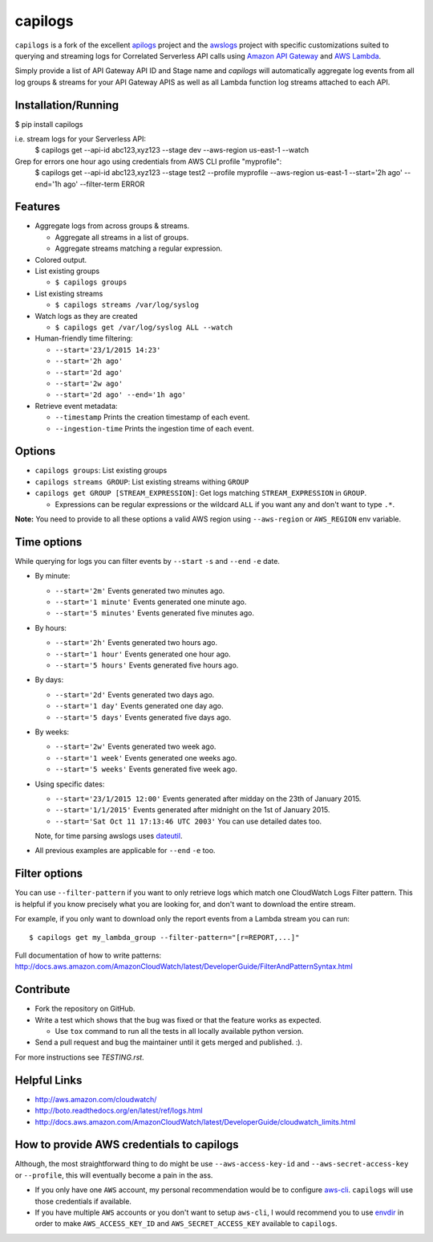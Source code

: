 capilogs
========

``capilogs`` is a fork of the excellent `apilogs <https://github.com/jorgebastida/awslogs>`_ project and the `awslogs <https://github.com/jorgebastida/awslogs>`_ project with specific customizations suited to querying and streaming logs for
Correlated Serverless API calls using `Amazon API Gateway <https://aws.amazon.com/api-gateway/>`_ and `AWS Lambda <https://aws.amazon.com/lambda/>`_.

Simply provide a list of API Gateway API ID and Stage name and `capilogs` will automatically aggregate log events from all log groups & streams for your API Gateway APIS as well as all Lambda function log streams attached to each API.

Installation/Running
--------------------
$ pip install capilogs

i.e. stream logs for your Serverless API:
    $ capilogs get --api-id abc123,xyz123 --stage dev --aws-region us-east-1 --watch

Grep for errors one hour ago using credentials from AWS CLI profile "myprofile":
    $ capilogs get --api-id abc123,xyz123 --stage test2 --profile myprofile --aws-region us-east-1 --start='2h ago' --end='1h ago' --filter-term ERROR


.. image:: https://github.com/rpgreen/apilogs/blob/master/media/apilogs-screenshot.png

Features
--------

* Aggregate logs from across groups & streams.

  - Aggregate all streams in a list of groups.
  - Aggregate streams matching a regular expression.

* Colored output.
* List existing groups

  - ``$ capilogs groups``

* List existing streams

  - ``$ capilogs streams /var/log/syslog``

* Watch logs as they are created

  - ``$ capilogs get /var/log/syslog ALL --watch``

* Human-friendly time filtering:

  - ``--start='23/1/2015 14:23'``
  - ``--start='2h ago'``
  - ``--start='2d ago'``
  - ``--start='2w ago'``
  - ``--start='2d ago' --end='1h ago'``

* Retrieve event metadata:

  - ``--timestamp`` Prints the creation timestamp of each event.
  - ``--ingestion-time`` Prints the ingestion time of each event.

Options
-------

* ``capilogs groups``: List existing groups
* ``capilogs streams GROUP``: List existing streams withing ``GROUP``
* ``capilogs get GROUP [STREAM_EXPRESSION]``: Get logs matching ``STREAM_EXPRESSION`` in ``GROUP``.

  - Expressions can be regular expressions or the wildcard ``ALL`` if you want any and don't want to type ``.*``.

**Note:** You need to provide to all these options a valid AWS region using ``--aws-region`` or ``AWS_REGION`` env variable.


Time options
-------------

While querying for logs you can filter events by ``--start`` ``-s`` and ``--end`` ``-e`` date.

* By minute:

  - ``--start='2m'`` Events generated two minutes ago.
  - ``--start='1 minute'`` Events generated one minute ago.
  - ``--start='5 minutes'`` Events generated five minutes ago.

* By hours:

  - ``--start='2h'`` Events generated two hours ago.
  - ``--start='1 hour'`` Events generated one hour ago.
  - ``--start='5 hours'`` Events generated five hours ago.

* By days:

  - ``--start='2d'`` Events generated two days ago.
  - ``--start='1 day'`` Events generated one day ago.
  - ``--start='5 days'`` Events generated five days ago.

* By weeks:

  - ``--start='2w'`` Events generated two week ago.
  - ``--start='1 week'`` Events generated one weeks ago.
  - ``--start='5 weeks'`` Events generated five week ago.

* Using specific dates:

  - ``--start='23/1/2015 12:00'`` Events generated after midday  on the 23th of January 2015.
  - ``--start='1/1/2015'`` Events generated after midnight on the 1st of January 2015.
  - ``--start='Sat Oct 11 17:13:46 UTC 2003'`` You can use detailed dates too.

  Note, for time parsing awslogs uses `dateutil <https://dateutil.readthedocs.org/en/latest/>`_.

* All previous examples are applicable for  ``--end`` ``-e`` too.

Filter options
----------------

You can use ``--filter-pattern`` if you want to only retrieve logs which match one CloudWatch Logs Filter pattern.
This is helpful if you know precisely what you are looking for, and don't want to download the entire stream.

For example, if you only want to download only the report events from a Lambda stream you can run::

  $ capilogs get my_lambda_group --filter-pattern="[r=REPORT,...]"


Full documentation of how to write patterns: http://docs.aws.amazon.com/AmazonCloudWatch/latest/DeveloperGuide/FilterAndPatternSyntax.html


Contribute
-----------

* Fork the repository on GitHub.
* Write a test which shows that the bug was fixed or that the feature works as expected.

  - Use ``tox`` command to run all the tests in all locally available python version.

* Send a pull request and bug the maintainer until it gets merged and published. :).

For more instructions see `TESTING.rst`.


Helpful Links
-------------

* http://aws.amazon.com/cloudwatch/
* http://boto.readthedocs.org/en/latest/ref/logs.html
* http://docs.aws.amazon.com/AmazonCloudWatch/latest/DeveloperGuide/cloudwatch_limits.html

How to provide AWS credentials to capilogs
------------------------------------------

Although, the most straightforward thing to do might be use ``--aws-access-key-id`` and ``--aws-secret-access-key`` or ``--profile``, this will eventually become a pain in the ass.

* If you only have one ``AWS`` account, my personal recommendation would be to configure `aws-cli <http://aws.amazon.com/cli/>`_. ``capilogs`` will use those credentials if available.
* If you have multiple ``AWS`` accounts or you don't want to setup ``aws-cli``, I would recommend you to use `envdir <https://pypi.python.org/pypi/envdir>`_ in order to make ``AWS_ACCESS_KEY_ID`` and ``AWS_SECRET_ACCESS_KEY`` available to ``capilogs``.
